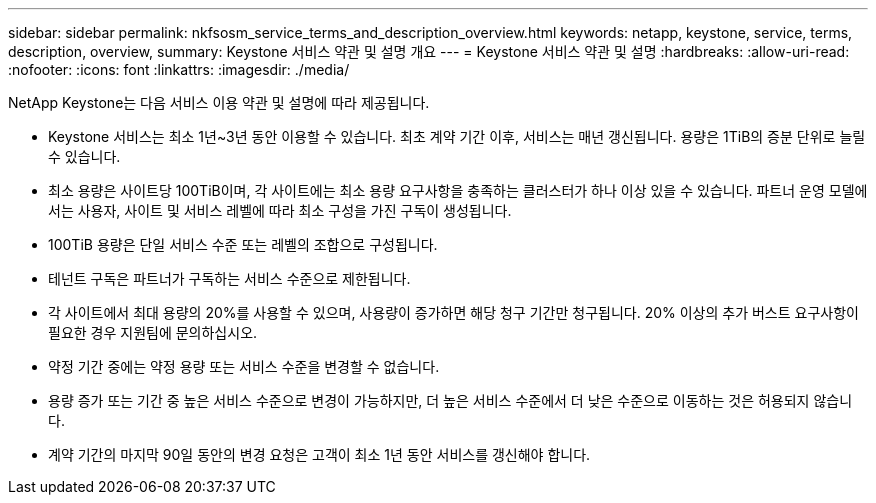 ---
sidebar: sidebar 
permalink: nkfsosm_service_terms_and_description_overview.html 
keywords: netapp, keystone, service, terms, description, overview, 
summary: Keystone 서비스 약관 및 설명 개요 
---
= Keystone 서비스 약관 및 설명
:hardbreaks:
:allow-uri-read: 
:nofooter: 
:icons: font
:linkattrs: 
:imagesdir: ./media/


[role="lead"]
NetApp Keystone는 다음 서비스 이용 약관 및 설명에 따라 제공됩니다.

* Keystone 서비스는 최소 1년~3년 동안 이용할 수 있습니다. 최초 계약 기간 이후, 서비스는 매년 갱신됩니다. 용량은 1TiB의 증분 단위로 늘릴 수 있습니다.
* 최소 용량은 사이트당 100TiB이며, 각 사이트에는 최소 용량 요구사항을 충족하는 클러스터가 하나 이상 있을 수 있습니다. 파트너 운영 모델에서는 사용자, 사이트 및 서비스 레벨에 따라 최소 구성을 가진 구독이 생성됩니다.
* 100TiB 용량은 단일 서비스 수준 또는 레벨의 조합으로 구성됩니다.
* 테넌트 구독은 파트너가 구독하는 서비스 수준으로 제한됩니다.
* 각 사이트에서 최대 용량의 20%를 사용할 수 있으며, 사용량이 증가하면 해당 청구 기간만 청구됩니다. 20% 이상의 추가 버스트 요구사항이 필요한 경우 지원팀에 문의하십시오.
* 약정 기간 중에는 약정 용량 또는 서비스 수준을 변경할 수 없습니다.
* 용량 증가 또는 기간 중 높은 서비스 수준으로 변경이 가능하지만, 더 높은 서비스 수준에서 더 낮은 수준으로 이동하는 것은 허용되지 않습니다.
* 계약 기간의 마지막 90일 동안의 변경 요청은 고객이 최소 1년 동안 서비스를 갱신해야 합니다.

